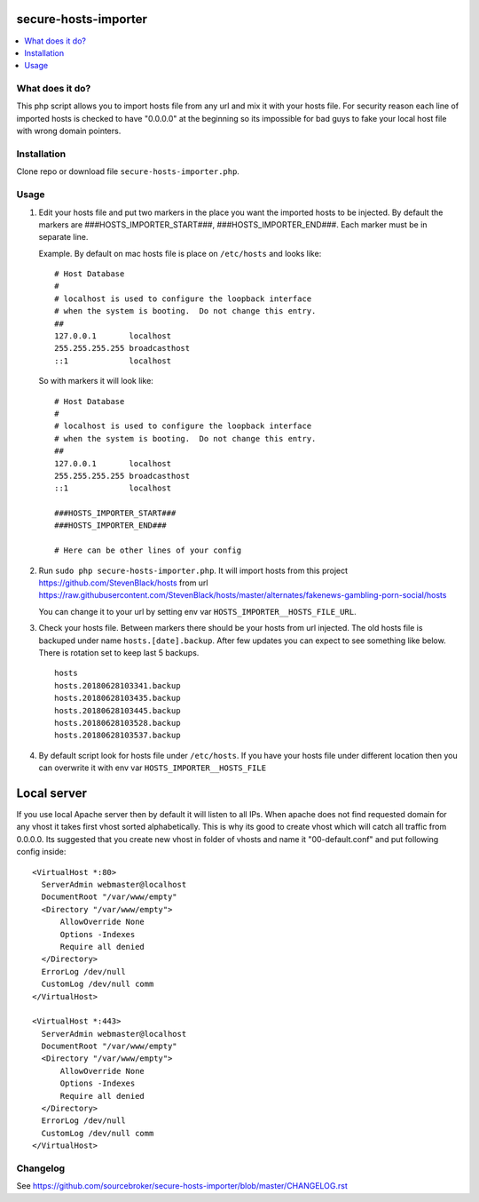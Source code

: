 secure-hosts-importer
#####################

.. contents:: :local:


What does it do?
****************

This php script allows you to import hosts file from any url and mix it with your hosts file.
For security reason each line of imported hosts is checked to have "0.0.0.0" at the beginning so its impossible for
bad guys to fake your local host file with wrong domain pointers.


Installation
************

Clone repo or download file ``secure-hosts-importer.php``.


Usage
*****

1. Edit your hosts file and put two markers in the place you want the imported hosts to be injected. By default the
   markers are ###HOSTS_IMPORTER_START###, ###HOSTS_IMPORTER_END###. Each marker must be in separate line.

   Example. By default on mac hosts file is place on ``/etc/hosts`` and looks like:

   ::

      # Host Database
      #
      # localhost is used to configure the loopback interface
      # when the system is booting.  Do not change this entry.
      ##
      127.0.0.1       localhost
      255.255.255.255 broadcasthost
      ::1             localhost



   So with markers it will look like:
   ::

      # Host Database
      #
      # localhost is used to configure the loopback interface
      # when the system is booting.  Do not change this entry.
      ##
      127.0.0.1       localhost
      255.255.255.255 broadcasthost
      ::1             localhost

      ###HOSTS_IMPORTER_START###
      ###HOSTS_IMPORTER_END###

      # Here can be other lines of your config


2. Run ``sudo php secure-hosts-importer.php``. It will import hosts from this project https://github.com/StevenBlack/hosts from
   url https://raw.githubusercontent.com/StevenBlack/hosts/master/alternates/fakenews-gambling-porn-social/hosts

   You can change it to your url by setting env var ``HOSTS_IMPORTER__HOSTS_FILE_URL``.

3. Check your hosts file. Between markers there should be your hosts from url injected. The old hosts file is backuped
   under name ``hosts.[date].backup``. After few updates you can expect to see something like below. There is rotation
   set to keep last 5 backups.

   ::

     hosts
     hosts.20180628103341.backup
     hosts.20180628103435.backup
     hosts.20180628103445.backup
     hosts.20180628103528.backup
     hosts.20180628103537.backup

4. By default script look for hosts file under ``/etc/hosts``. If you have your hosts file under different location then you
   can overwrite it with env var ``HOSTS_IMPORTER__HOSTS_FILE``

Local server
############

If you use local Apache server then by default it will listen to all IPs. When apache does not find requested domain for
any vhost it takes first vhost sorted alphabetically. This is why its good to create vhost which will catch all traffic
from 0.0.0.0. Its suggested that you create new vhost in folder of vhosts and name it "00-default.conf" and put following
config inside:

::

  <VirtualHost *:80>
    ServerAdmin webmaster@localhost
    DocumentRoot "/var/www/empty"
    <Directory "/var/www/empty">
        AllowOverride None
        Options -Indexes
        Require all denied
    </Directory>
    ErrorLog /dev/null
    CustomLog /dev/null comm
  </VirtualHost>

  <VirtualHost *:443>
    ServerAdmin webmaster@localhost
    DocumentRoot "/var/www/empty"
    <Directory "/var/www/empty">
        AllowOverride None
        Options -Indexes
        Require all denied
    </Directory>
    ErrorLog /dev/null
    CustomLog /dev/null comm
  </VirtualHost>

Changelog
*********

See https://github.com/sourcebroker/secure-hosts-importer/blob/master/CHANGELOG.rst
